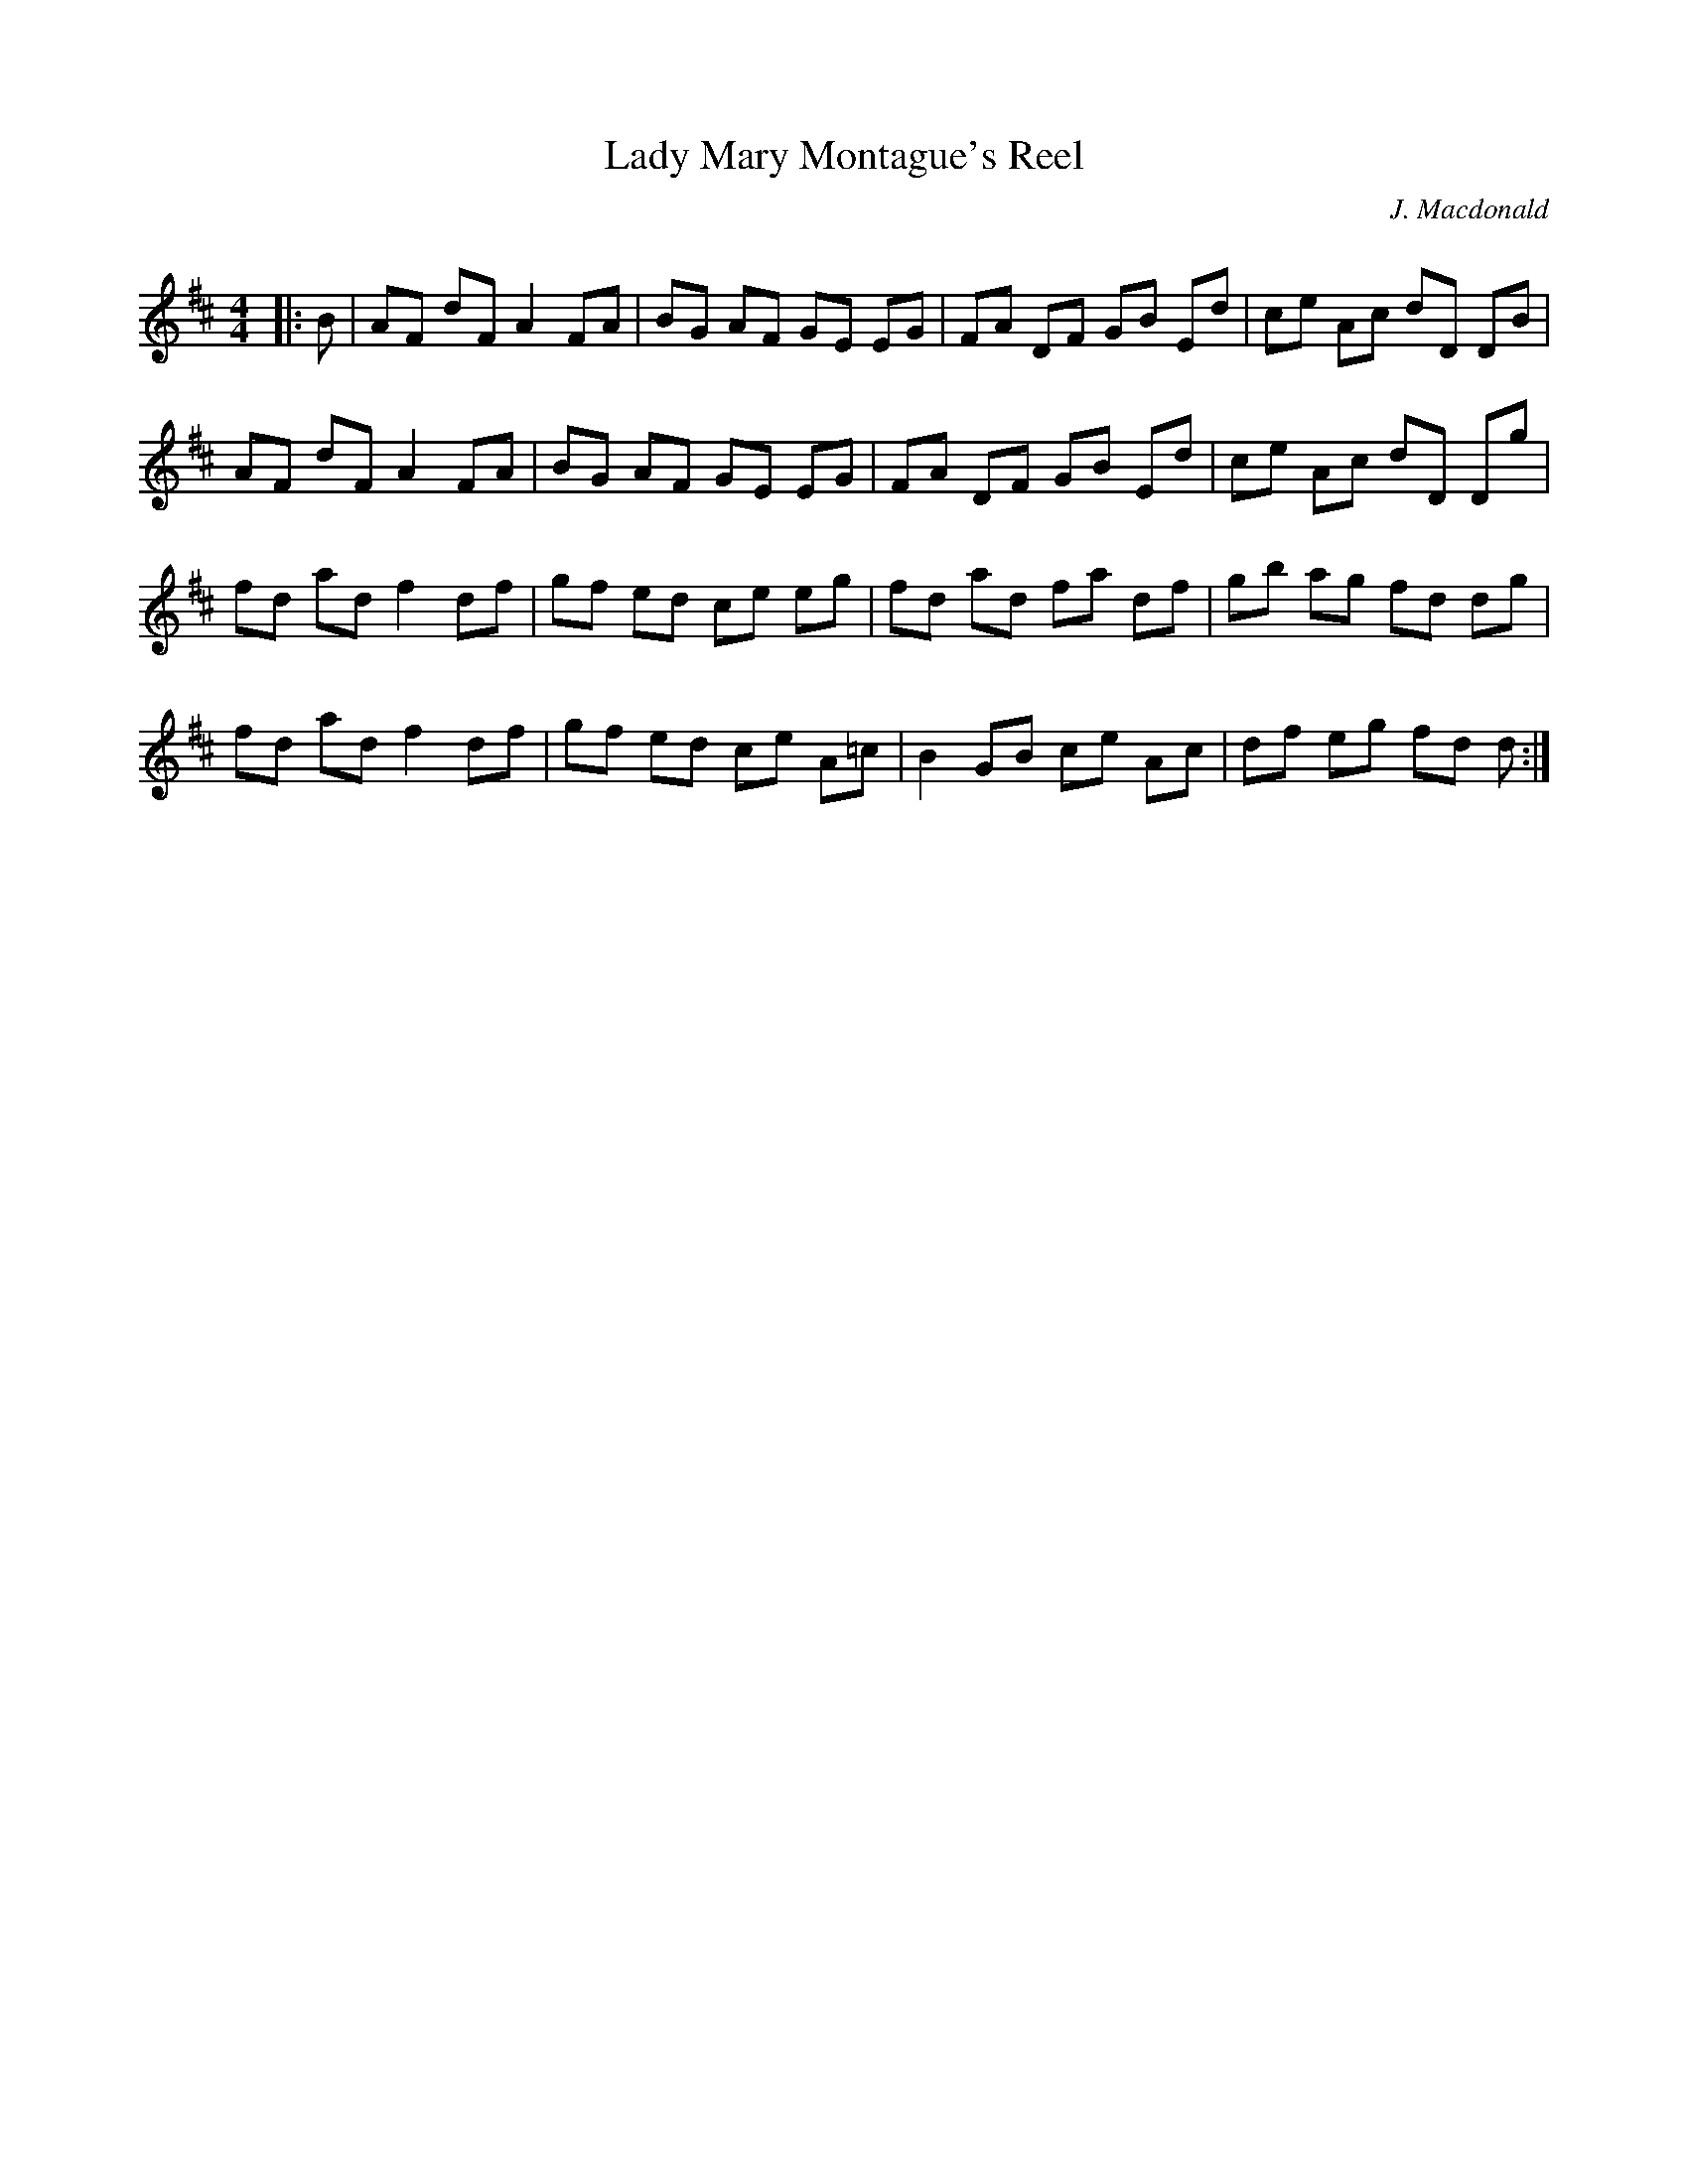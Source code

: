 X:1
T: Lady Mary Montague's Reel
C:J. Macdonald
R:Reel
Q: 232
K:D
M:4/4
L:1/8
|:B|AF dF A2 FA|BG AF GE EG|FA DF GB Ed|ce Ac dD DB|
AF dF A2 FA|BG AF GE EG|FA DF GB Ed|ce Ac dD Dg|
fd ad f2 df|gf ed ce eg|fd ad fa df|gb ag fd dg|
fd ad f2 df|gf ed ce A=c|B2 GB ce Ac|df eg fd d:|
